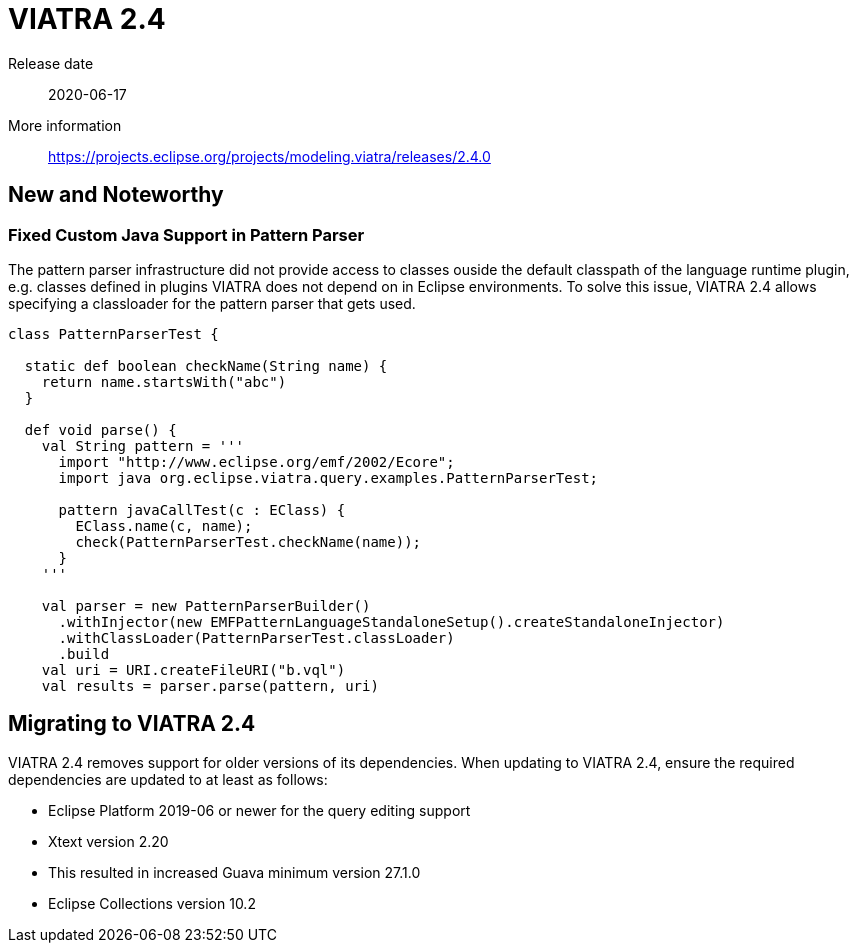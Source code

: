 ifdef::env-github,env-browser[:outfilesuffix: .adoc]
ifndef::rootdir[:rootdir: .]
ifndef::imagesdir[:imagesdir: {rootdir}/../images]
[[viatra-24]]

= VIATRA 2.4

Release date:: 2020-06-17
More information:: https://projects.eclipse.org/projects/modeling.viatra/releases/2.4.0

== New and Noteworthy

=== Fixed Custom Java Support in Pattern Parser

The pattern parser infrastructure did not provide access to classes ouside the default classpath of the language runtime plugin, e.g. classes defined in plugins VIATRA does not depend on in Eclipse environments. To solve this issue, VIATRA 2.4 allows specifying a classloader for the pattern parser that gets used.

[source,xtend]
----
class PatternParserTest {

  static def boolean checkName(String name) {
    return name.startsWith("abc")
  }

  def void parse() {
    val String pattern = '''
      import "http://www.eclipse.org/emf/2002/Ecore";
      import java org.eclipse.viatra.query.examples.PatternParserTest;
      
      pattern javaCallTest(c : EClass) {
        EClass.name(c, name);
        check(PatternParserTest.checkName(name));
      }
    '''

    val parser = new PatternParserBuilder()
      .withInjector(new EMFPatternLanguageStandaloneSetup().createStandaloneInjector)
      .withClassLoader(PatternParserTest.classLoader)
      .build
    val uri = URI.createFileURI("b.vql")
    val results = parser.parse(pattern, uri)
----



== Migrating to VIATRA 2.4

VIATRA 2.4 removes support for older versions of its dependencies. When updating to VIATRA 2.4, ensure the required dependencies are updated to at least as follows:

* Eclipse Platform 2019-06 or newer for the query editing support
* Xtext version 2.20
  * This resulted in increased Guava minimum version 27.1.0 
* Eclipse Collections version 10.2